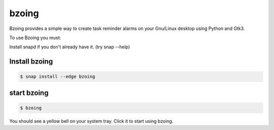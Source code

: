 ======
bzoing
======

.. image:: https://build.snapcraft.io/badge/lapisdecor/bzoing.svg
  :target: https://build.snapcraft.io/user/lapisdecor/bzoing
      :alt: Snap Status

.. image:: /bzoingdemo.png
      :alt: bzoing demo


Bzoing provides a simple way to create task reminder alarms on your Gnu/Linux
desktop using Python and Gtk3.

To use Bzoing you must:

Install snapd if you don't already have it. (try snap --help)

Install bzoing
--------------

.. code-block:: console

      $ snap install --edge bzoing

start bzoing
------------

.. code-block:: console

      $ bzoing

You should see a yellow bell on your system tray. Click it to start using bzoing.
